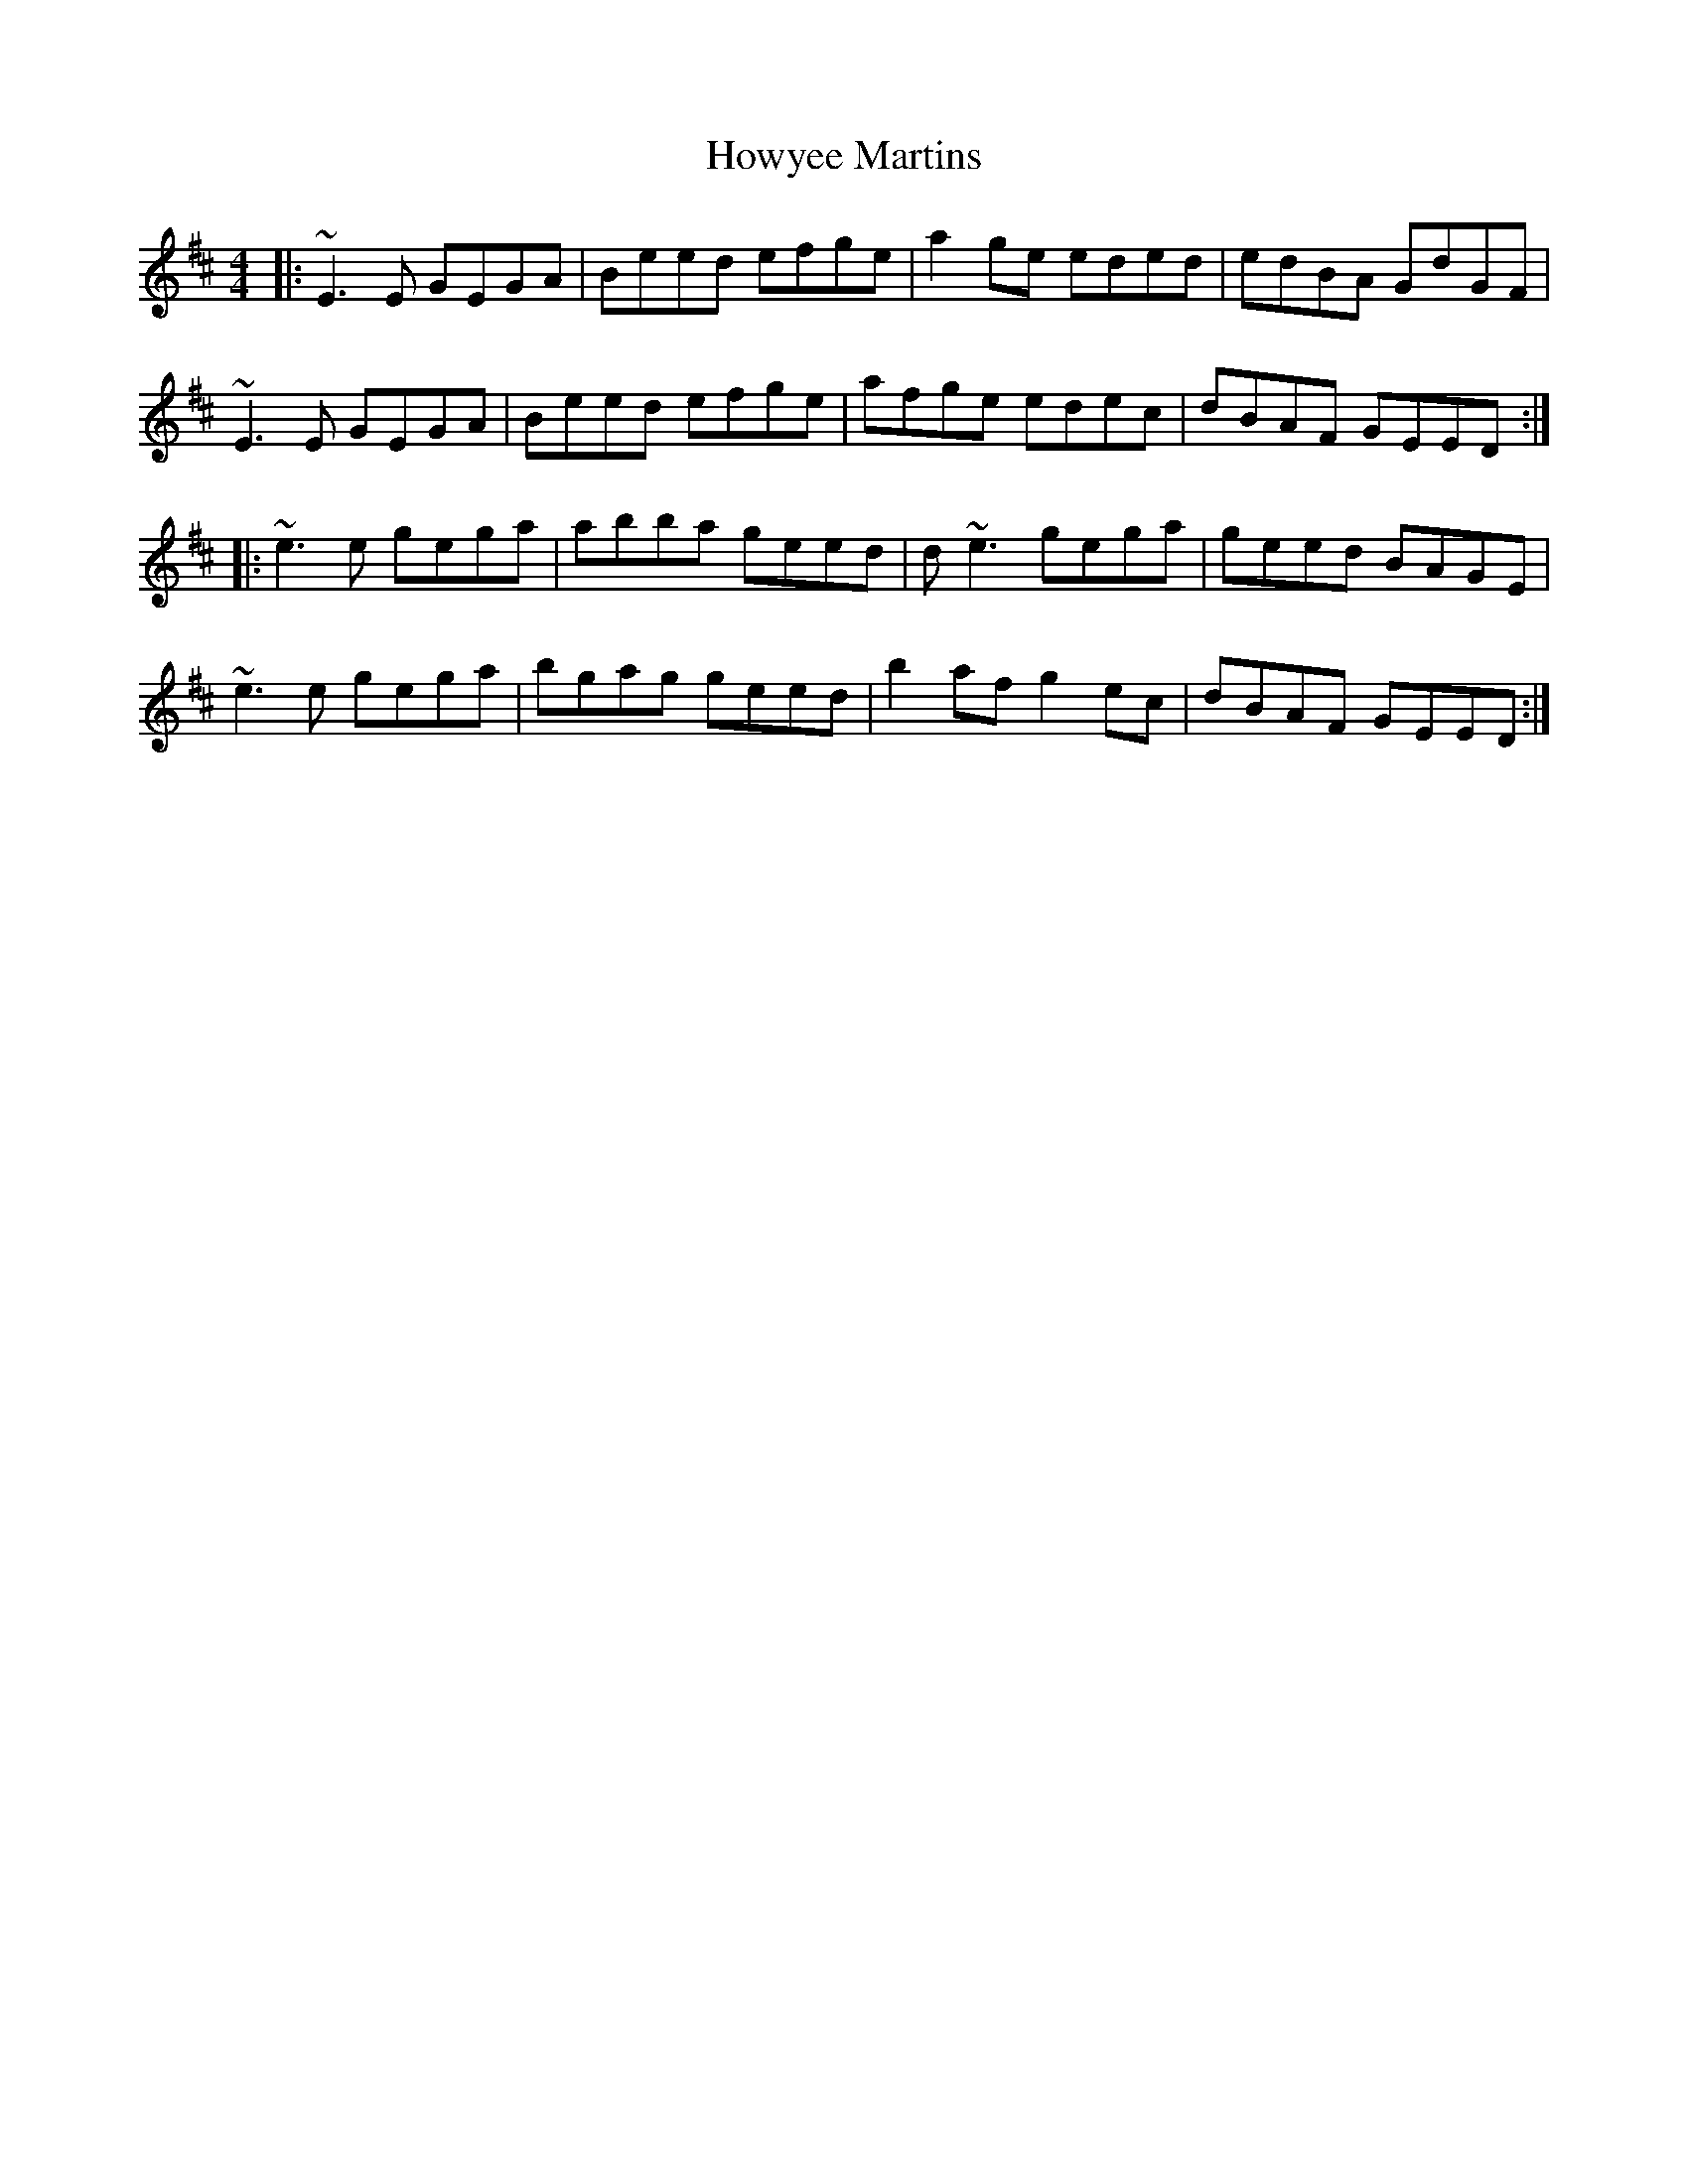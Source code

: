X: 17954
T: Howyee Martins
R: reel
M: 4/4
K: Edorian
|:~E3E GEGA|Beed efge|a2ge eded|edBA GdGF|
~E3E GEGA|Beed efge|afge edec|dBAF GEED:|
|:~e3e gega|abba geed|d~e3 gega|geed BAGE|
~e3e gega|bgag geed|b2af g2ec|dBAF GEED:|

